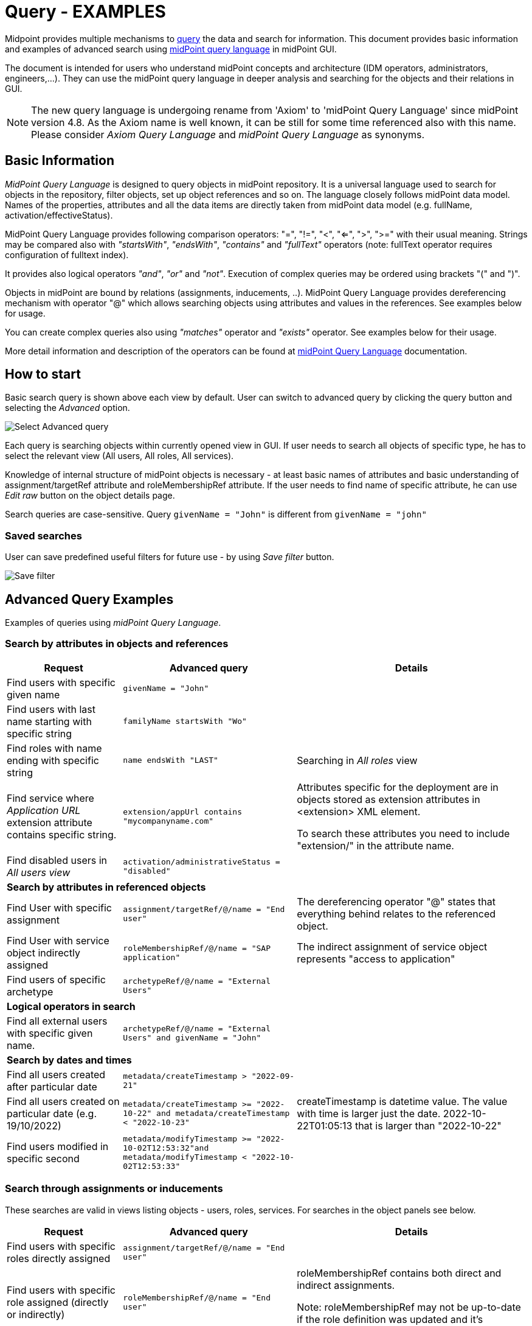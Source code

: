 = Query - EXAMPLES
:page-wiki-metadata-create-user: mspanik
:page-since: "4.4"
:page-since-improved: [ "4.5", "4.6", "4.7", "4.8" ]
:page-display-order: 550

Midpoint provides multiple mechanisms to xref:/midpoint/reference/concepts/query/[query] the data and search for information.
This document provides basic information and examples of advanced search using xref:/midpoint/reference/concepts/query/midpoint-query-language/[midPoint query language] in midPoint GUI.

The document is intended for users who understand midPoint concepts and architecture (IDM operators, administrators, engineers,...). They can use the midPoint query language in deeper analysis and searching for the objects and their relations in GUI.

NOTE: The new query language is undergoing rename from 'Axiom' to 'midPoint Query Language' since midPoint version 4.8. As the Axiom name is well known, it can be still for some time referenced also with this name. Please consider _Axiom Query Language_ and _midPoint Query Language_ as synonyms.

== Basic Information

_MidPoint Query Language_ is designed to query objects in midPoint repository.
It is a universal language used to search for objects in the repository, filter objects, set up object references and so on. The language closely follows midPoint data model. Names of the properties, attributes and all the data items are directly taken from midPoint data model (e.g. fullName, activation/effectiveStatus).

MidPoint Query Language provides following comparison operators: "=", "!=", "<", "<=", ">", ">=" with their usual meaning. Strings may be compared also with _"startsWith"_, _"endsWith"_, _"contains"_ and _"fullText"_ operators (note: fullText operator requires configuration of fulltext index).

It provides also logical operators _"and"_, _"or"_ and _"not"_. Execution of complex queries may be ordered using brackets "(" and ")".

Objects in midPoint are bound by relations (assignments, inducements, ..). MidPoint Query Language provides dereferencing mechanism with operator "@" which allows searching objects using attributes and values in the references. See examples below for usage.

You can create complex queries also using _"matches"_ operator and _"exists"_ operator. See examples below for their usage.

More detail information and description of the operators can be found at xref:/midpoint/reference/concepts/query/midpoint-query-language/[midPoint Query Language] documentation.

== How to start

Basic search query is shown above each view by default. User can switch to advanced query by clicking the query button and selecting the _Advanced_ option.

image:advanced-query-select.png[Select Advanced query]

Each query is searching objects within currently opened view in GUI. If user needs to search all objects of specific type, he has to select the relevant view (All users, All roles, All services).

Knowledge of internal structure of midPoint objects is necessary - at least basic names of attributes and basic understanding of assignment/targetRef attribute and roleMembershipRef attribute.
If the user needs to find name of specific attribute, he can use _Edit raw_ button on the object details page.

Search queries are case-sensitive. Query `givenName = "John"` is different from `givenName = "john"`

=== Saved searches

User can save predefined useful filters for future use - by using _Save filter_ button.

image:advanced-query-save-search.png[Save filter]

== Advanced Query Examples

Examples of queries using _midPoint Query Language_.

=== Search by attributes in objects and references

[options="header", cols="20, 30, 40"]
|===
|Request
|Advanced query
|Details

|Find users with specific given name
|`givenName = "John"`
|
|Find users with last name starting with specific string
|`familyName startsWith "Wo"`
|

|Find roles with name ending with specific string
|`name endsWith "LAST"`
|Searching in _All roles_ view

|Find service where _Application URL_ extension attribute contains specific string.
|`extension/appUrl contains "mycompanyname.com"`
|Attributes specific for the deployment are in objects stored as extension attributes in <extension> XML element.

To search these attributes you need to include "extension/" in the attribute name.

|Find disabled users in _All users view_
|`activation/administrativeStatus = "disabled"`
|

3+|*Search by attributes in referenced objects*

|Find User with specific assignment
|`assignment/targetRef/@/name = "End user"`
|The dereferencing operator "@" states that everything behind relates to the referenced object.

|Find User with service object indirectly assigned
|`roleMembershipRef/@/name = "SAP application"`
|The indirect assignment of service object represents "access to application"

|Find users of specific archetype
|`archetypeRef/@/name = "External Users"`
|

3+|*Logical operators in search*

|Find all external users with specific given name.
|`archetypeRef/@/name = "External Users" and givenName = "John"`
|

3+|*Search by dates and times*

|Find all users created after particular date
|`metadata/createTimestamp > "2022-09-21"`
|

|Find all users created on particular date (e.g. 19/10/2022)
|`metadata/createTimestamp >= "2022-10-22" and metadata/createTimestamp < "2022-10-23"`
| createTimestamp is datetime value. The value with time is larger just the date. 2022-10-22T01:05:13 that is larger than "2022-10-22"

|Find users modified in specific second
|`metadata/modifyTimestamp >= "2022-10-02T12:53:32"and metadata/modifyTimestamp < "2022-10-02T12:53:33"`
|
|===

=== Search through assignments or inducements

These searches are valid in views listing objects - users, roles, services. For searches in the object panels see below.

[options="header", cols="20, 30, 40"]
|===
|Request
|Advanced query
|Details
|Find users with specific roles directly assigned
|`assignment/targetRef/@/name = "End user"`
|

|Find users with specific role assigned (directly or indirectly)
|`roleMembershipRef/@/name = "End user"`
|roleMembershipRef contains both direct and indirect assignments.

Note: roleMembershipRef may not be up-to-date if the role definition was updated and it's members were not recomputed.

|Find users without any service assigned (directly or indirectly)
|`roleMembershipRef not matches (targetType = ServiceType)`
|roleMembershipRef contains both direct and indirect assignments.

|Find users without any role or service assigned (directly or indirectly)
|`roleMembershipRef not matches (targetType = RoleType) AND roleMembershipRef not matches (targetType = ServiceType)`
|

|Roles without any inducement
|`inducement not exists`
|_exists_ operator with _not_ operator together. +
This can't be used with assignments if roles have assigned archetypes.

|Find users without any role or service directly assigned
|`assignment/targetRef not matches ( targetType = RoleType) AND assignment/targetRef not matches ( targetType = ServiceType)`
|Assignment attribute contains direct assignments only.

Query is rather complex, because each user has at least one assignment assigned - archetype assignment.

| Owners of roles (users with any role assigned as owner)
| `assignment/targetRef matches (targetType=RoleType and relation=owner)`
| Relation value is of QName type and therefore no quotation marks are used. The namespace (org:owner) is optional. +
See xref:../introduction.adoc#_matches_filter_in_references[matches filter in references].

|Users with account on specific resource
|`linkRef/@ matches ( +
. type ShadowType +
and resourceRef matches (oid = "093ba5b5-7b15-470a-a147-889d09c2850f") +
and intent = "default"
)`
|Resource is identified by OID

Note: For detail explanation of the query please check additional xref:/midpoint/reference/concepts/query/midpoint-query-language/introduction/[introduction to midPoint Query Language] page.

|Users with account on specific resource
|`linkRef/@ matches ( +
. type ShadowType +
and resourceRef/@/name = "LDAP" +
and intent = "default" )`
|Like previous query, just the resource is identified by resource name.

|Users having with role with specific extension attribute assigned
|`assignment/targetRef/@ matches ( +
. type RoleType and extension/sapType="SAP555")`
|This is a complex query: Searching for all assignments of a role identified by value of specific extension attribute. +
In this case the `. type RoleType` type filter clause is necessary as midPoint need to know which type of objects to search for the extension attribute.

3+|*Referencing (supported since version 4.6)*

|In roles view, find all roles that are assigned to specific user
|`. referencedBy (@type = UserType AND name = "adam" AND @path = assignment/targetRef)`
| Dot is important in the query.
|===

=== Searching in All accesses panel

View in "All accesses" panel displays content of "roleMembershipRef" attribute. So name of this attribute must be excluded from the queries.

++++
{% include since.html since="4.7" %}
++++

[options="header", cols="20, 30, 40"]
|===
|Request
|Advanced query
|Details

|All assigned roles
|`. matches (targetType = RoleType)`
|You can also use ServiceType for services or OrgType for organizational units.

|All accesses starting with gallery in the display name
|`@/displayName startsWith "gallery"`
|The view shows display names of the objects. So search for name element could bring confusing results if name and displayName are different.

|All applications where the user has access
|`@/archetypeRef/@/name="Application"`
|This searches for all references with archetype named "Application". The same way you can search for "Application role" or "Business role".
|===

=== Searching in Assignments panels

Views in assignments panels display content of the "assignment" attribute. So name of this attribute must be excluded from the queries.

++++
{% include since.html since="4.7" %}
++++

[options="header", cols="20, 30, 40"]
|===
|Request
|Advanced query
|Details

|All roles assigned directly
|`targetRef matches (targetType = RoleType)`
|

|All assignments (roles or other) with name starting with "C"
|`targetRef/@/name startsWith "C"`
|Dereferencing (search with @) is working in the assignment panel only when xref:/midpoint/guides/assignment-repository-search/index.adoc[repository search is enabled].
|===

=== Searching in Tasks

Standard structure of the task object was not prepared for searching.
Therefore, additional element `affectedObjects` allowing convenient searching of the tasks by affected objects and their execution mode was induced in 4.8.

++++
{% include since.html since="4.8" %}
++++

[options="header", cols="20, 30, 40"]
|===
|Request
|Advanced query
|Details

|All tasks acting on users
|`affectedObjects/activity/objects/type = "c:UserType"`
|

|All tasks performing reconciliation
|`affectedObjects/activity/activityType = "c:reconciliation"`
| Include namespace specification "c:" in the activity type. +
Technically, the reconciliation tasks may be searched also via archetype.

|All tasks performing any operation with the resource XYZ
|`affectedObjects/activity/resourceObjects/resourceRef/@/name = "XYZ"`
|

|All tasks performing reconciliation on the resource XYZ
|`affectedObjects/activity/activityType = "c:reconciliation" and affectedObjects/activity/resourceObjects/resourceRef/@/name = "XYZ"`
|You can use archetype and resource OIDs as well, just using dereferenced names is easier to read.

|All simulation tasks
|`affectedObjects/activity/executionMode = "preview"`
|Simulation tasks are in the "preview" mode. Standard tasks that also execute changes have execution mode "full".

|===

=== Searching in Audit Events

You can utilize midPoint Query Language as well in Audit Log Viewer. It will allow you to review for failed events, select specific objects and operations.

Instead of basic search, there is no specific timeframe defined for each search. Please use timestamp specification while searching in audit. It will increase search speed significantly. Especially in large audit searches.

The search in deltas is available since version 4.8.
++++
{% include since.html since="4.8" %}
++++

[options="header", cols="20, 30, 40"]
|===
|Request
|Advanced query
|Details

|All events initiated by specific user
|`initiatorRef/@/name = "administrator"`
|

|All events related to specific user
|`targetRef/@/name="johndoe"`
| This is also possible via object OID, without dereferencing: `targetRef matches (oid = "a560613e-ce4c-4020-a7c7-3de1af706234")`

|All events in specific day
|`timestamp >= "2023-09-18" and timestamp < "2023-09-19"`
|

|All events within specific time range
|`timestamp >= "2023-09-19T11:00:00" and timestamp < "2023-09-19T13:10:00"`
|

|All events of specific type
|`eventStage = "request"`
|

|All events where specific attribute was updated.
|`changedItem = c:fullName`
|Include "c:" prefix to the name of the attribute. +
This query finds all events where the "fullName" attribute was modified.

|All failed events since specific date
|`outcome != "success" and timestamp > "2023-09-18"`
|You can't use scripting in GUI search. Therefore, the dates must be defined explicitly and updated if necessary.


|All events related to resource "XYZ"
|`delta matches (resourceName = "XYZ")`
|This is also possible via resource OID, without dereferencing: `delta matches (resourceOid = "71dcd12f-dba3-437e-bc0d-b021d937832d" )`

|All events related to account "john" on the resource "XYZ"
|`delta matches (resourceName = "Target2-with-roles" and shadowKind = "account" and objectName = "john")`
|Delta components - "resourceName" and "objectName" contain values relevant during the event creation. These may be modified afterwards.

|All events related to user "JohnDoe" on the resource "XYZ"
|`targetRef/@/name="JohnDoe" and delta matches (resourceName = "XYZ")`
|The previous select was searching of the modification of the defined account on the defined resource. This search is providing audit events on the specified resource related to specific user (not only accounts, but may be also entitlements or accounts with different names)

|All events generated by specific task (any run)
|`taskOID="4a9b055d-2d31-474a-8e39-6a2e6ac104a2"`
|

|All events generated by specific task (single run)
|`taskIdentifier = "1695198082065-43516-1"`
|The task identifier is individual for each run of the task.

|All object modifications that didn't went well
|`eventType = "modifyObject" and eventStage = "execution" and outcome != "success"`
|

|All events where accounts on the resource "XYZ" were created or modified
|`delta matches (resourceName = "XYZ" and shadowKind = "account")`
|

|===


== See Also

- xref:/midpoint/reference/concepts/query/midpoint-query-language/[midPoint Query Language] - Main page of midPoint Query Language.
- xref:/midpoint/reference/concepts/query/midpoint-query-language/searchable-items/[Searchable items] - Which items/elements/attributes can be searched.
- xref:/midpoint/reference/concepts/query/midpoint-query-language/errors/[Errors while using midPoint query] - Error messages with explanation and hints how to solve them.
- xref:/midpoint/reference/concepts/query/midpoint-query-language/expressions/[Using expressions in midPoint Query language] - Expressions in midPoint Query Language.

